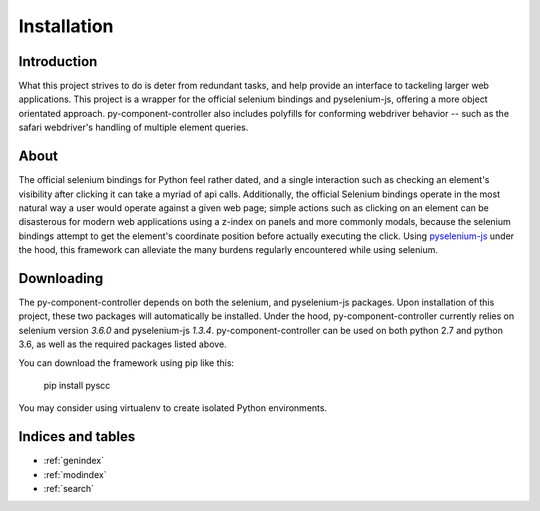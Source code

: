 ======================
Installation
======================

Introduction
============

What this project strives to do is deter from redundant tasks, and help provide an interface to tackeling larger web applications.
This project is a wrapper for the official selenium bindings and pyselenium-js, offering a more object orientated approach.
py-component-controller also includes polyfills for conforming webdriver behavior -- such as the safari webdriver's handling of multiple element queries.

About
=====

The official selenium bindings for Python feel rather dated, and a single interaction such as checking an element's visibility after clicking it can take a myriad of api calls.
Additionally, the official Selenium bindings operate in the most natural way a user would operate against a given web page; simple actions such as clicking on an element can be disasterous for modern web applications using a z-index on panels and more commonly modals, because the selenium bindings attempt to get the element's coordinate position before actually executing the click.
Using `pyselenium-js <https://github.com/neetjn/pyselenium-js>`_ under the hood, this framework can alleviate the many burdens regularly encountered while using selenium.

Downloading
===========

The py-component-controller depends on both the selenium, and pyselenium-js packages.
Upon installation of this project, these two packages will automatically be installed.
Under the hood, py-component-controller currently relies on selenium version `3.6.0` and pyselenium-js `1.3.4`.
py-component-controller can be used on both python 2.7 and python 3.6, as well as the required packages listed above.

You can download the framework using pip like this:

    pip install pyscc

You may consider using virtualenv to create isolated Python environments.

Indices and tables
==================

* :ref:`genindex`
* :ref:`modindex`
* :ref:`search`

